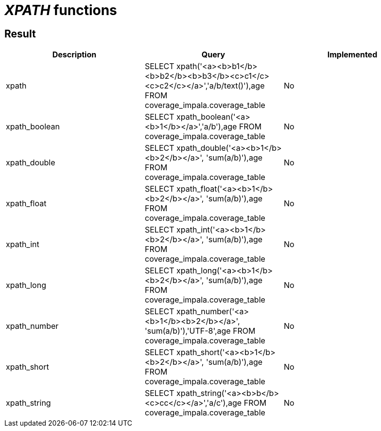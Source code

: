 = _XPATH_ functions

== Result

[cols="1,1,1"]
|===
|Description |Query |Implemented

| xpath
| SELECT xpath('<a><b>b1</b><b>b2</b><b>b3</b><c>c1</c><c>c2</c></a>','a/b/text()'),age FROM coverage_impala.coverage_table
| No

| xpath_boolean
| SELECT xpath_boolean('<a><b>1</b></a>','a/b'),age FROM coverage_impala.coverage_table
| No

| xpath_double
| SELECT xpath_double('<a><b>1</b><b>2</b></a>', 'sum(a/b)'),age FROM coverage_impala.coverage_table
| No

| xpath_float
| SELECT xpath_float('<a><b>1</b><b>2</b></a>', 'sum(a/b)'),age FROM coverage_impala.coverage_table
| No

| xpath_int
| SELECT xpath_int('<a><b>1</b><b>2</b></a>', 'sum(a/b)'),age FROM coverage_impala.coverage_table
| No

| xpath_long
| SELECT xpath_long('<a><b>1</b><b>2</b></a>', 'sum(a/b)'),age FROM coverage_impala.coverage_table
| No

| xpath_number
| SELECT xpath_number('<a><b>1</b><b>2</b></a>', 'sum(a/b)'),'UTF-8',age FROM coverage_impala.coverage_table
| No

| xpath_short
| SELECT xpath_short('<a><b>1</b><b>2</b></a>', 'sum(a/b)'),age FROM coverage_impala.coverage_table
| No

| xpath_string
| SELECT xpath_string('<a><b>b</b><c>cc</c></a>','a/c'),age FROM coverage_impala.coverage_table
| No

|===
